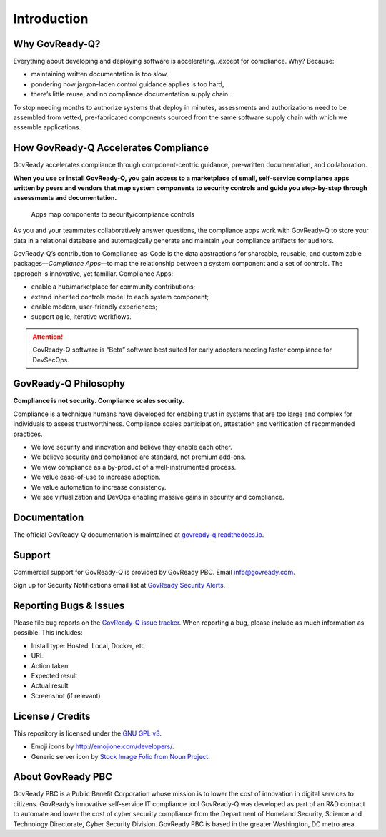 .. Copyright (C) 2020 GovReady PBC

.. _Introduction:

Introduction
============

Why GovReady-Q?
---------------

.. raw:: html

   <!-- Compliance is a huge value-add for organizations because it scales trust. "Certified" means tested and approved. When pace and scale of an activity reaches a certain critical point, increases, quality assurance by individuals must be replaced with compliance regimes on risk/reward themselves risk assessment with compliance regimes... 

   For too many organizations, compliance has become the main bottleneck---the primary constraint---on the pace of innovation. Their staff experiences assessments, documentation, and audits as exasperating, invisible work holding back their ability to deliver new value.
   -->

Everything about developing and deploying software is
accelerating…except for compliance. Why? Because:

-  maintaining written documentation is too slow,
-  pondering how jargon-laden control guidance applies is too hard,
-  there’s little reuse, and no compliance documentation supply chain.

To stop needing months to authorize systems that deploy in minutes,
assessments and authorizations need to be assembled from vetted,
pre-fabricated components sourced from the same software supply chain
with which we assemble applications.

How GovReady-Q Accelerates Compliance
-------------------------------------

GovReady accelerates compliance through component-centric guidance,
pre-written documentation, and collaboration.

**When you use or install GovReady-Q, you gain access to a marketplace
of small, self-service compliance apps written by peers and vendors that
map system components to security controls and guide you step-by-step
through assessments and documentation.**

.. figure:: assets/app_diagram.png
   :alt: Apps map components to security/compliance controls

   Apps map components to security/compliance controls

As you and your teammates collaboratively answer questions, the
compliance apps work with GovReady-Q to store your data in a relational
database and automagically generate and maintain your compliance
artifacts for auditors.

GovReady-Q’s contribution to Compliance-as-Code is the data abstractions
for shareable, reusable, and customizable packages—*Compliance Apps*—to
map the relationship between a system component and a set of controls.
The approach is innovative, yet familiar. Compliance Apps:

-  enable a hub/marketplace for community contributions;
-  extend inherited controls model to each system component;
-  enable modern, user-friendly experiences;
-  support agile, iterative workflows.

.. ATTENTION:: GovReady-Q software is “Beta” software best suited for
   early adopters needing faster compliance for DevSecOps.

.. raw:: html

   <!-- GovReady-Q accelerates compliance by tackling the data management challenges of compliance. GovReady-Q does not scan servers or end-points. (Lots of tools do that.) Instead, GovReady-Q makes it easy to trace the relationship between system components and security control descriptions and evidence. 

   GovReady-Q is open source GRC (Governance Risk & Compliance) platform for self-service preparation of compliance artifacts. It's ultra-friendly to use and ultra-compatible with Agile/DevOps Software Development Life Cycle.
   -->

GovReady-Q Philosophy
---------------------

**Compliance is not security. Compliance scales security.**

Compliance is a technique humans have developed for enabling trust in
systems that are too large and complex for individuals to assess
trustworthiness. Compliance scales participation, attestation and
verification of recommended practices.

-  We love security and innovation and believe they enable each other.
-  We believe security and compliance are standard, not premium add-ons.
-  We view compliance as a by-product of a well-instrumented process.
-  We value ease-of-use to increase adoption.
-  We value automation to increase consistency.
-  We see virtualization and DevOps enabling massive gains in security
   and compliance.

Documentation
-------------

The official GovReady-Q documentation is maintained at
`govready-q.readthedocs.io <https://govready-q.readthedocs.io/>`__.

Support
-------

Commercial support for GovReady-Q is provided by GovReady PBC. Email
info@govready.com.

Sign up for Security Notifications email list at `GovReady Security
Alerts <http://eepurl.com/dsi9YL>`__.

Reporting Bugs & Issues
-----------------------

Please file bug reports on the `GovReady-Q
issue tracker <https://github.com/GovReady/govready-q/issues>`__. When reporting
a bug, please include as much information as possible. This includes:

-  Install type: Hosted, Local, Docker, etc
-  URL
-  Action taken
-  Expected result
-  Actual result
-  Screenshot (if relevant)

License / Credits
-----------------

This repository is licensed under the `GNU GPL
v3 <https://github.com/GovReady/govready-q/blob/master/LICENSE.md>`__.

-  Emoji icons by http://emojione.com/developers/.
-  Generic server icon by `Stock Image Folio from Noun
   Project <https://thenounproject.com/search/?q=computer&i=870428>`__.

About GovReady PBC
------------------

GovReady PBC is a Public Benefit Corporation whose mission is to lower
the cost of innovation in digital services to citizens. GovReady’s
innovative self-service IT compliance tool GovReady-Q was developed as
part of an R&D contract to automate and lower the cost of cyber security
compliance from the Department of Homeland Security, Science and
Technology Directorate, Cyber Security Division. GovReady PBC is based
in the greater Washington, DC metro area.

